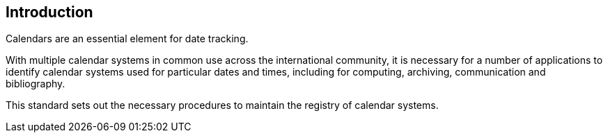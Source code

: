 [[introduction]]

:sectnums!:
== Introduction

Calendars are an essential element for date tracking.

With multiple calendar systems in common use across
the international community, it is necessary for a number
of applications to identify calendar systems used
for particular dates and times, including for
computing, archiving, communication and bibliography.

This standard sets out the necessary procedures to maintain
the registry of calendar systems.
